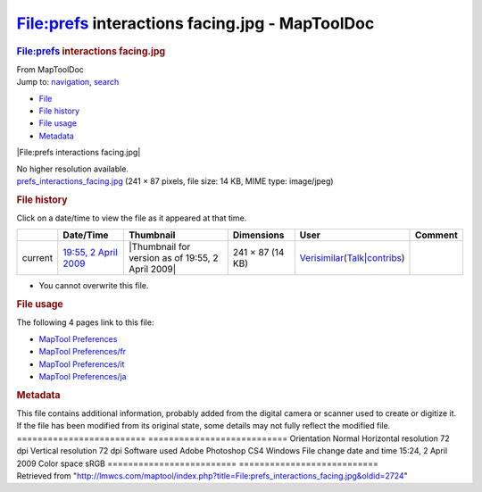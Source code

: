 ===============================================
File:prefs interactions facing.jpg - MapToolDoc
===============================================

.. contents::
   :depth: 3
..

.. container:: noprint
   :name: mw-page-base

.. container:: noprint
   :name: mw-head-base

.. container:: mw-body
   :name: content

   .. container:: mw-indicators

   .. rubric:: File:prefs interactions facing.jpg
      :name: firstHeading
      :class: firstHeading

   .. container:: mw-body-content
      :name: bodyContent

      .. container::
         :name: siteSub

         From MapToolDoc

      .. container::
         :name: contentSub

      .. container:: mw-jump
         :name: jump-to-nav

         Jump to: `navigation <#mw-head>`__, `search <#p-search>`__

      .. container::
         :name: mw-content-text

         -  `File <#file>`__
         -  `File history <#filehistory>`__
         -  `File usage <#filelinks>`__
         -  `Metadata <#metadata>`__

         .. container:: fullImageLink
            :name: file

            |File:prefs interactions facing.jpg|

            .. container:: mw-filepage-resolutioninfo

               No higher resolution available.

         .. container:: fullMedia

            `prefs_interactions_facing.jpg </maptool/images/4/4c/prefs_interactions_facing.jpg>`__
            ‎(241 × 87 pixels, file size: 14 KB, MIME type: image/jpeg)

         .. container:: mw-content-ltr
            :name: mw-imagepage-content

         .. rubric:: File history
            :name: filehistory

         .. container::
            :name: mw-imagepage-section-filehistory

            Click on a date/time to view the file as it appeared at that
            time.

            ======= ============================================================================ ================================================= ================ =================================================================================================================================================================================================================== =======
            \       Date/Time                                                                    Thumbnail                                         Dimensions       User                                                                                                                                                                                                                Comment
            ======= ============================================================================ ================================================= ================ =================================================================================================================================================================================================================== =======
            current `19:55, 2 April 2009 </maptool/images/4/4c/prefs_interactions_facing.jpg>`__ |Thumbnail for version as of 19:55, 2 April 2009| 241 × 87 (14 KB) `Verisimilar <User:Verisimilar>`__\ (\ \ `Talk </maptool/index.php?title=User_talk:Verisimilar&action=edit&redlink=1>`__\ \ \|\ \ `contribs <Special:Contributions/Verisimilar>`__\ \ )
            ======= ============================================================================ ================================================= ================ =================================================================================================================================================================================================================== =======

         -  You cannot overwrite this file.

         .. rubric:: File usage
            :name: filelinks

         .. container::
            :name: mw-imagepage-section-linkstoimage

            The following 4 pages link to this file:

            -  `MapTool
               Preferences <MapTool_Preferences>`__
            -  `MapTool
               Preferences/fr <MapTool_Preferences/fr>`__
            -  `MapTool
               Preferences/it <MapTool_Preferences/it>`__
            -  `MapTool
               Preferences/ja <MapTool_Preferences/ja>`__

         .. rubric:: Metadata
            :name: metadata

         .. container:: mw-imagepage-section-metadata

            This file contains additional information, probably added
            from the digital camera or scanner used to create or
            digitize it. If the file has been modified from its original
            state, some details may not fully reflect the modified file.
            ========================= ===========================
            Orientation               Normal
            Horizontal resolution     72 dpi
            Vertical resolution       72 dpi
            Software used             Adobe Photoshop CS4 Windows
            File change date and time 15:24, 2 April 2009
            Color space               sRGB
            ========================= ===========================

      .. container:: printfooter

         Retrieved from
         "http://lmwcs.com/maptool/index.php?title=File:prefs_interactions_facing.jpg&oldid=2724"


